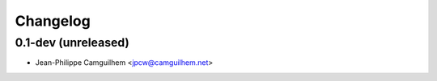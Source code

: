 Changelog
=========

0.1-dev (unreleased)
------------------------

- Jean-Philippe Camguilhem <jpcw@camguilhem.net>
